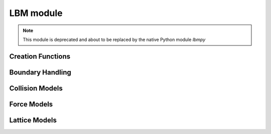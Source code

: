 **********
LBM module
**********

.. note:: This module is deprecated and about to be replaced by the native Python module *lbmpy*


Creation Functions
==================

.. py:function:: makeLatticeModel( stencil, collisionModel, forceModel, compressible, equilibriumAccuracyOrder=2 )

   Creates a new lattice model. A lattice model encapsulates all information about the lattice Boltzmann method.

   :param stencil:                  a string describing the stencil in DxQy notation e.g. 'D2Q9', 'D3Q19', 'D3Q27'
   :param collisionModel:           an instance of a collision model
   :param forceModel:               an instance of a force model
   :param compressible:             choose either a compressible or incompressible LBM scheme
   :param equilibriumAccuracyOrder: order of the equilibrium distribution. Valid values are 1 and 2. If not sure use 2 here.


   .. note ::
      The collision model and force model object are copied into the lattice model object. Changes to
      the passed force or collision model do not affect the state of the lattice model.
      Similarly after a sweep was created with a lattice model, the sweep itself is not changed when the lattice model
      it was created with was changed.



.. py:function:: addPdfFieldToStorage( blocks, name, latticeModel, initialVelocity=(0,0,0), initialDensity=1.0, ghostlayers=1, layout=field.zyxf, densityAdaptor="", velocityAdaptor="" )
                                       
   Adds a PDFField to the provided blockstorage and optionally a density and velocity adaptor.
   
   :param blocks:           blockstorage where the pdf field should be added to
   :param name:             block data id (string) of the new pdf field
   :param latticeModel:     see :py:meth:`makeLatticeModel` . The lattice model is copied into the pdf field. 
                            Later changes to the provided object do not affect the pdf field. To change parameters of 
                            the lattice model later, one has to iterate over all blocks, get the pdf field and retrieve  
                            a lattice model reference from it.
   :param initialVelocity:  lattice velocity the field is initialized with
   :param initialDensity:   density the field is initialized with
   :param ghostlayers:      number of ghost layers, has to be at least one
   :param layout:           memory layout of the field, ( see documentation of field module )
   :param densityAdaptor:   if a nonempty string is passed a :py:class:`FieldAdaptor` for the density is created with a 
                            blockdataID of the given name
   :param velocityAdaptor:  if a nonempty string is passed a :py:class:`FieldAdaptor` for the velocity is created with a 
                            blockdataID of the given name



      
.. py:function:: makeCellwiseSweep( blocks, pdfFieldID, flagFieldID="", flagList=[], velocityFieldID="" )

   Creates a new LBM sweep.
   
   :param blocks:          block storage where pdf field ( and if used, the flag field ) are stored
   :param pdfFieldID:      string identifier of the pdf field
   :param flagFieldID:     string identifier of the flag field. If empty string is passed, the LBM sweep is executed on all cells. 
   :param flagList:        Only necessary when a flagFieldID was specified. Pass a list of flag identifiers here,
                           describing the flags where the sweep should be executed
   :param velocityFieldID: optional velocity field ( field of fSize=3 and type=float) where the calculated velocity is written to.




.. py:class:: PdfField( field.GhostLayerField )
   
   .. py:attribute:: latticeModel:
   
   
   .. py:method:: setDensityAndVelocity( slice, velocity, density )
   
   .. py:method:: setToEquilibrium( slice, velocity, density )
   
   .. py:method:: getDensity( x,y,z )
   
   .. py:method:: getDensitySI ( x,y,z, rho_SI )   
   
   .. py:method:: getMomentumDensity ( x,y,z )   
   
   .. py:method:: getEquilibriumMomentumDensity ( x,y,z )   

   .. py:method:: getVelocity ( x,y,z )   
   
   .. py:method:: getVelocitySI ( x,y,z. dx_SI, dt_SI )
   
   .. py:method:: getEquilibriumVelocity ( x,y,z )   

   .. py:method:: getPressureTensor ( x,y,z )   
   
   


Boundary Handling
=================

.. py:class:: BoundaryHandling

   .. py:method:: isEmpty( x,y,z )
   
   .. py:method:: isNearBoundary( x,y,z )
   
   .. py:method:: isBoundary( x,y,z )
   
   .. py:method:: isDomain( x,y,z )
   
   .. py:method:: setDomain( x, y, z | slice )
   
   .. py:method:: forceDomain( x, y, z | slice )
   
   .. py:method:: fillWithDomain( x, y, z | slice | nrOfGhostLayersToInclude )
   
   .. py:method:: setBoundary( name, x, y, z | name, slice )
   
   .. py:method:: forceBoundary( name, x, y, z | name, slice )   
    
   .. py:method:: removeDomain( x, y, z | slice | nrOfGhostLayersToInclude )
      
   .. py:method:: removeBoundary( x, y, z | slice | nrOfGhostLayersToInclude )

   .. py:method:: clear( x, y, z | slice | nrOfGhostLayersToInclude )
      
      
Collision Models
================

.. py:class:: collisionModels.SRT

   Single Relaxation Time (BGK) lattice model   
   
   .. py:method:: __init__( omega, level=0 )

   
   .. py:attribute:: omega:
   
         Relaxation parameter ( = 1/tau )
   
   .. py:attribute:: viscosity:
   
   .. py:attribute:: level:
   
   .. py:method:: reset( omega, level=0 )
   
         Sets a new relaxation parameter for the given level


.. py:class:: collisionModels.SRTField( SRT )
   
   .. py:method:: __init__( omegaFieldID, level=0 )
   
      :param omegaFieldID:  this blockdata has to point to a floating point field of f-size=1 where for each cell
                            a different omega value is stored. 
                                  
   

.. py:class:: collisionModels.TRT
   
   .. py:method:: __init__( lambda_e, lambda_d, level=0 )
   
   .. staticmethod:: constructWithMagicNumber( omega, magicNumber=3.0/16.0 , level=0 )   
   
   .. py:attribute:: lambda_e:
   
   .. py:attribute:: lambda_d:
   
   .. py:attribute:: viscosity:

   .. py:attribute:: level:

   .. py:method:: reset( lambda_e, lambda_d, level=0 )
   
   .. py:method:: resetWithMagicNumber( omega, magicNumber=3.0/16.0 , level=0 )
   

.. py:class:: collisionModels.D3Q19MRT

   .. py:method:: __init__( s1, s2, s4, s9, s10, s16, level=0 )

   .. staticmethod:: constructTRTWithMagicNumber( omega, magicNumber=3.0/16.0 , level=0 )   
   
   .. staticmethod:: constructTRT( lambda_e, lambda_d, level=0 )
   
   .. staticmethod:: constructPanWithMagicNumber( omega, magicNumber=3.0/16.0 , level=0 )   
   
   .. staticmethod:: constructPan( lambda_e, lambda_d, level=0 )   
   
   .. py:attribute:: relaxationRates:
   
   .. py:attribute:: viscosity:

   .. py:attribute:: level:
   

      
Force Models
============

.. py:class:: forceModels.NoForce

.. py:class:: forceModels.SimpleConstant

   .. py:method:: __init__( force, level=0 )

.. py:class:: forceModels.EDMField

   .. py:method:: __init__( forceFieldID )

.. py:class:: forceModels.LuoConstant

   .. py:method:: __init__( force, level=0 )

.. py:class:: forceModels.LuoField

   .. py:method:: __init__( forceFieldID )

.. py:class:: forceModels.GuoConstant

   .. py:method:: __init__( force, level=0 )

.. py:class:: forceModels.Correction

   .. py:method:: __init__( previousMomentumDensityFieldID )
   
   
Lattice Models
==============

.. py:class:: LatticeModel

      Lattice models are created with the function :func:`makeLatticeModel` and encapsulate information about
      stencil, collision operator and force model.
      This information can be accessed through the following read-only attributes.

      .. py:attribute:: collisionModel:

            a *copy* of the collision model

      .. py:attribute:: forceModel:

            a *copy* of the force model

      .. py:attribute:: compressible:

            boolean signaling a compressible model

      .. py:attribute:: stencilName:

            a string describing the stencil in *DxQy* notation

      .. py:attribute:: communicationStencilName:

            name of stencil that should be used for communication. In most cases this is the same as stencilName

      .. py:attribute:: directions:

            a list of tuples containing the directions of the stencil. e.g. (0,0,0) for center, (1,0,0) for east etc.
            For a DxQy stencil the list as y entries, the tuples are of length x.




